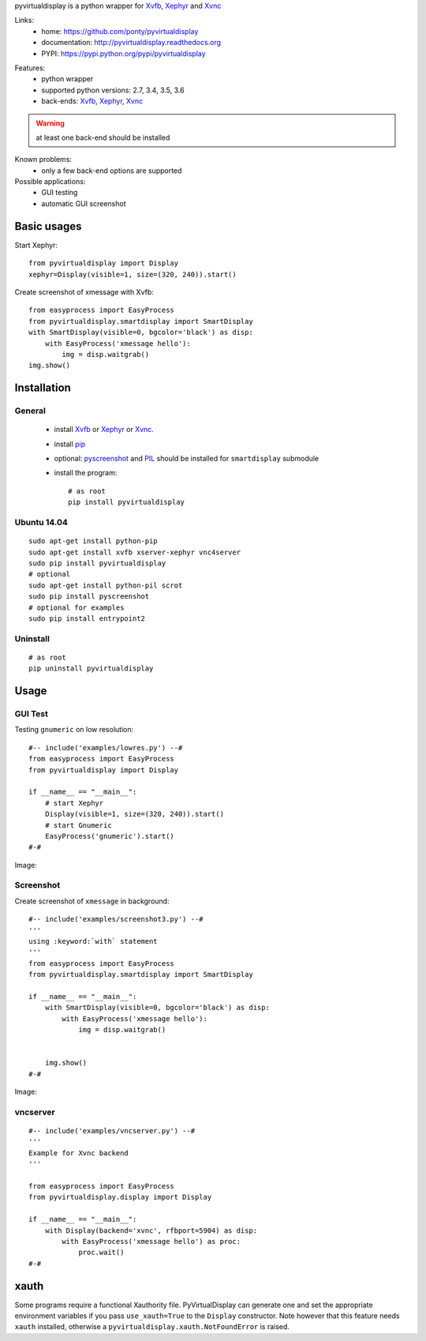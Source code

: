 pyvirtualdisplay is a python wrapper for Xvfb_, Xephyr_ and Xvnc_

Links:
 * home: https://github.com/ponty/pyvirtualdisplay
 * documentation: http://pyvirtualdisplay.readthedocs.org
 * PYPI: https://pypi.python.org/pypi/pyvirtualdisplay

|Travis| |Coveralls| |Latest Version| |Supported Python versions| |License| |Code Health| |Documentation|

Features:
 - python wrapper
 - supported python versions: 2.7, 3.4, 3.5, 3.6
 - back-ends: Xvfb_, Xephyr_, Xvnc_

.. warning:: at least one back-end should be installed

Known problems:
 - only a few back-end options are supported

Possible applications:
 * GUI testing
 * automatic GUI screenshot

Basic usages
============

Start Xephyr::

    from pyvirtualdisplay import Display
    xephyr=Display(visible=1, size=(320, 240)).start()

Create screenshot of xmessage with Xvfb::

    from easyprocess import EasyProcess
    from pyvirtualdisplay.smartdisplay import SmartDisplay
    with SmartDisplay(visible=0, bgcolor='black') as disp:
        with EasyProcess('xmessage hello'):
            img = disp.waitgrab()
    img.show()

Installation
============

General
-------

 * install Xvfb_ or Xephyr_ or Xvnc_.
 * install pip_
 * optional: pyscreenshot_ and PIL_ should be installed for ``smartdisplay`` submodule
 * install the program::

    # as root
    pip install pyvirtualdisplay

Ubuntu 14.04
------------
::

    sudo apt-get install python-pip
    sudo apt-get install xvfb xserver-xephyr vnc4server
    sudo pip install pyvirtualdisplay
    # optional
    sudo apt-get install python-pil scrot
    sudo pip install pyscreenshot
    # optional for examples
    sudo pip install entrypoint2


Uninstall
---------

::

    # as root
    pip uninstall pyvirtualdisplay


Usage
=====

..  #-- from docs.screenshot import screenshot--#  
..  #-#

GUI Test
--------

Testing ``gnumeric`` on low resolution::

  #-- include('examples/lowres.py') --#
  from easyprocess import EasyProcess
  from pyvirtualdisplay import Display

  if __name__ == "__main__":
      # start Xephyr
      Display(visible=1, size=(320, 240)).start()
      # start Gnumeric
      EasyProcess('gnumeric').start()
  #-#

Image:

.. #-- screenshot('python -m pyvirtualdisplay.examples.lowres','lowres.png') --#
.. image:: _img/lowres.png
.. #-#

Screenshot
----------

Create screenshot of ``xmessage`` in background::

  #-- include('examples/screenshot3.py') --#
  '''
  using :keyword:`with` statement
  '''
  from easyprocess import EasyProcess
  from pyvirtualdisplay.smartdisplay import SmartDisplay

  if __name__ == "__main__":
      with SmartDisplay(visible=0, bgcolor='black') as disp:
          with EasyProcess('xmessage hello'):
              img = disp.waitgrab()


      img.show()
  #-#


Image:

..  #-- screenshot('python -m pyvirtualdisplay.examples.screenshot3','screenshot3.png') --#
.. image:: _img/screenshot3.png
..  #-#
    
vncserver
---------

::

  #-- include('examples/vncserver.py') --#
  '''
  Example for Xvnc backend
  '''

  from easyprocess import EasyProcess
  from pyvirtualdisplay.display import Display

  if __name__ == "__main__":
      with Display(backend='xvnc', rfbport=5904) as disp:
          with EasyProcess('xmessage hello') as proc:
              proc.wait()
  #-#

xauth
=====

Some programs require a functional Xauthority file. PyVirtualDisplay can
generate one and set the appropriate environment variables if you pass
``use_xauth=True`` to the ``Display`` constructor. Note however that this
feature needs ``xauth`` installed, otherwise a
``pyvirtualdisplay.xauth.NotFoundError`` is raised.


.. _setuptools: http://peak.telecommunity.com/DevCenter/EasyInstall
.. _pip: http://pip.openplans.org/
.. _Xvfb: http://en.wikipedia.org/wiki/Xvfb
.. _Xephyr: http://en.wikipedia.org/wiki/Xephyr
.. _pyscreenshot: https://github.com/ponty/pyscreenshot
.. _PIL: http://www.pythonware.com/library/pil/
.. _Xvnc: http://www.hep.phy.cam.ac.uk/vnc_docs/xvnc.html


.. |Travis| image:: http://img.shields.io/travis/ponty/PyVirtualDisplay.svg
   :target: https://travis-ci.org/ponty/PyVirtualDisplay/
.. |Coveralls| image:: http://img.shields.io/coveralls/ponty/PyVirtualDisplay/master.svg
   :target: https://coveralls.io/r/ponty/PyVirtualDisplay/
.. |Latest Version| image:: https://img.shields.io/pypi/v/PyVirtualDisplay.svg
   :target: https://pypi.python.org/pypi/PyVirtualDisplay/
.. |Supported Python versions| image:: https://img.shields.io/pypi/pyversions/PyVirtualDisplay.svg
   :target: https://pypi.python.org/pypi/PyVirtualDisplay/
.. |License| image:: https://img.shields.io/pypi/l/PyVirtualDisplay.svg
   :target: https://pypi.python.org/pypi/PyVirtualDisplay/
.. |Code Health| image:: https://landscape.io/github/ponty/PyVirtualDisplay/master/landscape.svg?style=flat
   :target: https://landscape.io/github/ponty/PyVirtualDisplay/master
.. |Documentation| image:: https://readthedocs.org/projects/pyvirtualdisplay/badge/?version=latest
   :target: http://pyvirtualdisplay.readthedocs.org
